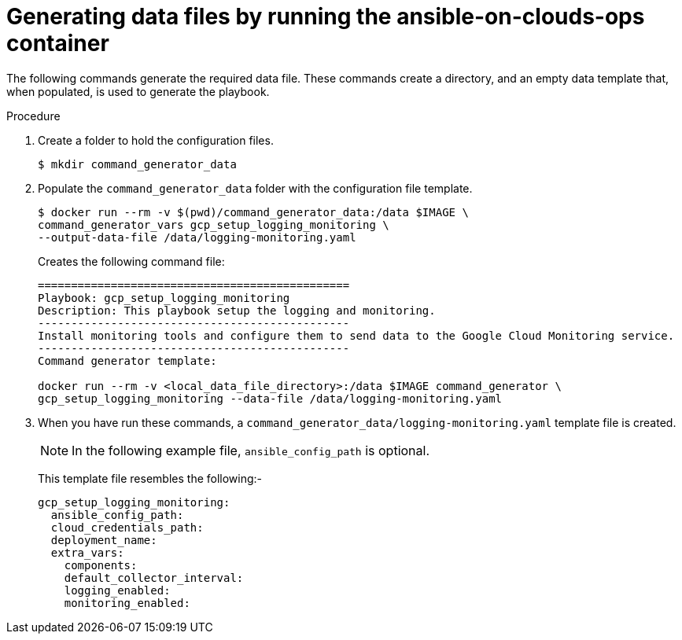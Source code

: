 [id="proc-gcp-generate-variables"]

= Generating data files by running the ansible-on-clouds-ops container

The following commands generate the required data file. 
These commands create a directory, and  an empty data template that, when populated, is used to generate the playbook. 

.Procedure
. Create a folder to hold the configuration files.
+
[options="nowrap" subs="+quotes,attributes"]
----
$ mkdir command_generator_data
----
. Populate the `command_generator_data` folder with the configuration file template.
+
[options="nowrap" subs="+quotes,attributes"]
----
$ docker run --rm -v $(pwd)/command_generator_data:/data $IMAGE \
command_generator_vars gcp_setup_logging_monitoring \
--output-data-file /data/logging-monitoring.yaml
----
+
Creates the following command file:
+
[literal, options="nowrap" subs="+quotes,attributes"]
----
===============================================
Playbook: gcp_setup_logging_monitoring
Description: This playbook setup the logging and monitoring.
-----------------------------------------------
Install monitoring tools and configure them to send data to the Google Cloud Monitoring service.
-----------------------------------------------
Command generator template: 

docker run --rm -v <local_data_file_directory>:/data $IMAGE command_generator \
gcp_setup_logging_monitoring --data-file /data/logging-monitoring.yaml
----

. When you have run these commands, a `command_generator_data/logging-monitoring.yaml` template file is created. 
+
[NOTE]
====
In the following example file, `ansible_config_path` is optional. 
====
+
This template file resembles the following:- 
+
[literal, options="nowrap" subs="+quotes,attributes"]
----
gcp_setup_logging_monitoring:
  ansible_config_path:
  cloud_credentials_path:
  deployment_name:
  extra_vars:
    components:
    default_collector_interval:
    logging_enabled:
    monitoring_enabled:
----